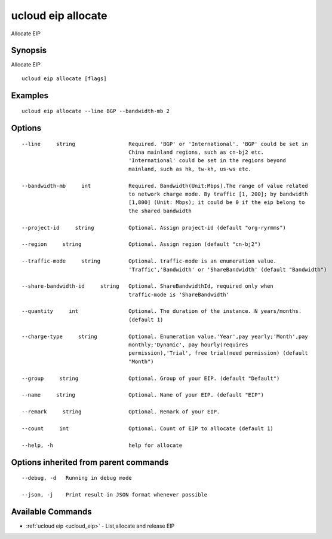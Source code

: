 .. _ucloud_eip_allocate:

ucloud eip allocate
-------------------

Allocate EIP

Synopsis
~~~~~~~~


Allocate EIP

::

  ucloud eip allocate [flags]

Examples
~~~~~~~~

::

  ucloud eip allocate --line BGP --bandwidth-mb 2

Options
~~~~~~~

::

  --line     string                 Required. 'BGP' or 'International'. 'BGP' could be set in
                                    China mainland regions, such as cn-bj2 etc.
                                    'International' could be set in the regions beyond
                                    mainland, such as hk, tw-kh, us-ws etc. 

  --bandwidth-mb     int            Required. Bandwidth(Unit:Mbps).The range of value related
                                    to network charge mode. By traffic [1, 200]; by bandwidth
                                    [1,800] (Unit: Mbps); it could be 0 if the eip belong to
                                    the shared bandwidth 

  --project-id     string           Optional. Assign project-id (default "org-ryrmms") 

  --region     string               Optional. Assign region (default "cn-bj2") 

  --traffic-mode     string         Optional. traffic-mode is an enumeration value.
                                    'Traffic','Bandwidth' or 'ShareBandwidth' (default "Bandwidth") 

  --share-bandwidth-id     string   Optional. ShareBandwidthId, required only when
                                    traffic-mode is 'ShareBandwidth' 

  --quantity     int                Optional. The duration of the instance. N years/months.
                                    (default 1) 

  --charge-type     string          Optional. Enumeration value.'Year',pay yearly;'Month',pay
                                    monthly;'Dynamic', pay hourly(requires
                                    permission),'Trial', free trial(need permission) (default
                                    "Month") 

  --group     string                Optional. Group of your EIP. (default "Default") 

  --name     string                 Optional. Name of your EIP. (default "EIP") 

  --remark     string               Optional. Remark of your EIP. 

  --count     int                   Optional. Count of EIP to allocate (default 1) 

  --help, -h                        help for allocate 


Options inherited from parent commands
~~~~~~~~~~~~~~~~~~~~~~~~~~~~~~~~~~~~~~

::

  --debug, -d   Running in debug mode 

  --json, -j    Print result in JSON format whenever possible 


Available Commands
~~~~~~~~

* :ref:`ucloud eip <ucloud_eip>` 	 - List,allocate and release EIP

